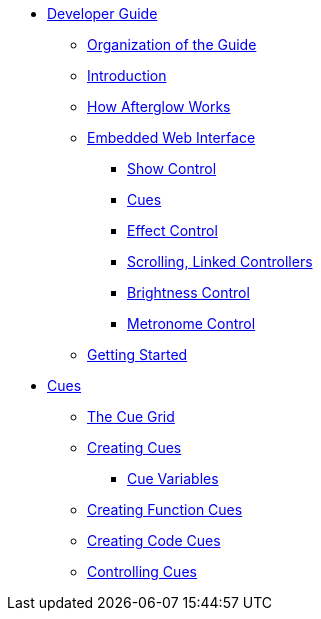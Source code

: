 * xref:README.adoc[Developer Guide]
** xref:README.adoc#organization[Organization of the Guide]
** xref:README.adoc#introduction[Introduction]
** xref:README.adoc#overview[How Afterglow Works]
** xref:README.adoc#web-ui[Embedded Web Interface]
*** xref:README.adoc#show-control[Show Control]
*** xref:README.adoc#cues[Cues]
*** xref:README.adoc#effect-control[Effect Control]
*** xref:README.adoc#scrolling-and-linked-controllers[Scrolling, Linked Controllers]
*** xref:README.adoc#brightness-control[Brightness Control]
*** xref:README.adoc#metronome-control[Metronome Control]
** xref:README.adoc#getting-started[Getting Started]
* xref:cues.adoc[Cues]
** xref:cues.adoc#the-cue-grid[The Cue Grid]
** xref:cues.adoc#creating-cues[Creating Cues]
*** xref:cues.adoc#cue-variables[Cue Variables]
** xref:cues.adoc#creating-function-cues[Creating Function Cues]
** xref:cues.adoc#creating-code-cues[Creating Code Cues]
** xref:cues.adoc#controlling-cues[Controlling Cues]
